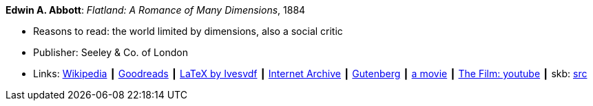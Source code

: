 *Edwin A. Abbott*: _Flatland: A Romance of Many Dimensions_, 1884

* Reasons to read: the world limited by dimensions, also a social critic
* Publisher: Seeley & Co. of London
* Links:
       link:https://en.wikipedia.org/wiki/Flatland[Wikipedia]
    ┃ link:https://www.goodreads.com/book/show/433567.Flatland[Goodreads]
    ┃ link:https://github.com/Ivesvdf/flatland[LaTeX by Ivesvdf]
    ┃ link:https://archive.org/details/flatlandromanceo00abbouoft[Internet Archive]
    ┃ link:http://www.gutenberg.org/ebooks/201[Gutenberg]
    ┃ link:http://www.flatlandthemovie.com/[a movie]
    ┃ link:https://www.youtube.com/watch?v=Mfglluny8Z0[The Film: youtube]
    ┃ skb: https://github.com/vdmeer/skb/tree/master/library/book/1800/abbott-1884-a-flatland.adoc[src]
ifdef::local[]
    ┃ link:/library/book/1800/abbott-1884-a-flatland.pdf[PDF]
endif::[]

